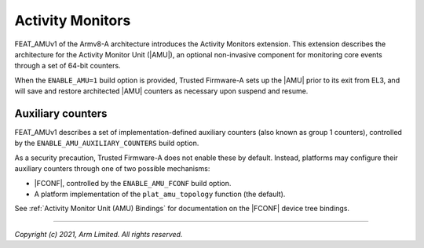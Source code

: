 Activity Monitors
=================

FEAT_AMUv1 of the Armv8-A architecture introduces the Activity Monitors
extension. This extension describes the architecture for the Activity Monitor
Unit (|AMU|), an optional non-invasive component for monitoring core events
through a set of 64-bit counters.

When the ``ENABLE_AMU=1`` build option is provided, Trusted Firmware-A sets up
the |AMU| prior to its exit from EL3, and will save and restore architected
|AMU| counters as necessary upon suspend and resume.

.. _Activity Monitor Auxiliary Counters:

Auxiliary counters
------------------

FEAT_AMUv1 describes a set of implementation-defined auxiliary counters (also
known as group 1 counters), controlled by the ``ENABLE_AMU_AUXILIARY_COUNTERS``
build option.

As a security precaution, Trusted Firmware-A does not enable these by default.
Instead, platforms may configure their auxiliary counters through one of two
possible mechanisms:

- |FCONF|, controlled by the ``ENABLE_AMU_FCONF`` build option.
- A platform implementation of the ``plat_amu_topology`` function (the default).

See :ref:`Activity Monitor Unit (AMU) Bindings` for documentation on the |FCONF|
device tree bindings.

--------------

*Copyright (c) 2021, Arm Limited. All rights reserved.*
